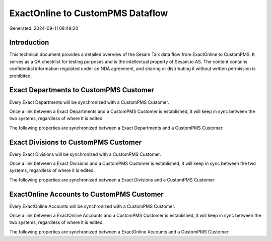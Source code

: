 =================================
ExactOnline to CustomPMS Dataflow
=================================

Generated: 2024-09-11 08:49:20

Introduction
------------

This technical document provides a detailed overview of the Sesam Talk data flow from ExactOnline to CustomPMS. It serves as a QA checklist for testing purposes and is the intellectual property of Sesam.io AS. The content contains confidential information regulated under an NDA agreement, and sharing or distributing it without written permission is prohibited.

Exact Departments to CustomPMS Customer
---------------------------------------
Every Exact Departments will be synchronized with a CustomPMS Customer.

Once a link between a Exact Departments and a CustomPMS Customer is established, it will keep in sync between the two systems, regardless of where it is edited.

The following properties are synchronized between a Exact Departments and a CustomPMS Customer:

.. list-table::
   :header-rows: 1

   * - Exact Departments Property
     - CustomPMS Customer Property
     - CustomPMS Data Type


Exact Divisions to CustomPMS Customer
-------------------------------------
Every Exact Divisions will be synchronized with a CustomPMS Customer.

Once a link between a Exact Divisions and a CustomPMS Customer is established, it will keep in sync between the two systems, regardless of where it is edited.

The following properties are synchronized between a Exact Divisions and a CustomPMS Customer:

.. list-table::
   :header-rows: 1

   * - Exact Divisions Property
     - CustomPMS Customer Property
     - CustomPMS Data Type


ExactOnline Accounts to CustomPMS Customer
------------------------------------------
Every ExactOnline Accounts will be synchronized with a CustomPMS Customer.

Once a link between a ExactOnline Accounts and a CustomPMS Customer is established, it will keep in sync between the two systems, regardless of where it is edited.

The following properties are synchronized between a ExactOnline Accounts and a CustomPMS Customer:

.. list-table::
   :header-rows: 1

   * - ExactOnline Accounts Property
     - CustomPMS Customer Property
     - CustomPMS Data Type

